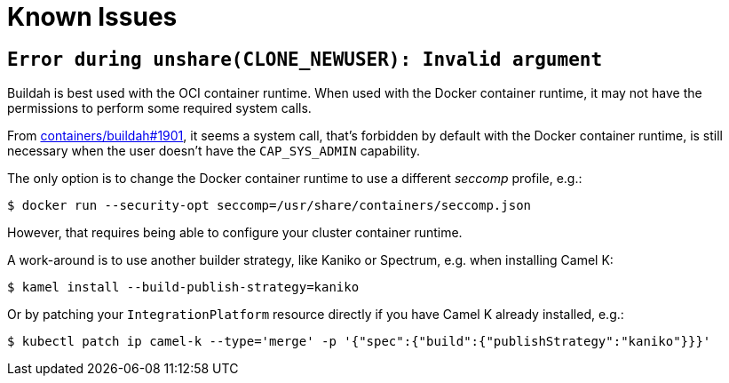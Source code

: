 [[known-issues]]
= Known Issues

== `Error during unshare(CLONE_NEWUSER): Invalid argument`

Buildah is best used with the OCI container runtime.
When used with the Docker container runtime, it may not have the permissions to perform some required system calls.

From https://github.com/containers/buildah/issues/1901[containers/buildah#1901], it seems a system call, that's forbidden by default with the Docker container runtime, is still necessary when the user doesn't have the `CAP_SYS_ADMIN` capability.

The only option is to change the Docker container runtime to use a different _seccomp_ profile, e.g.:

[source,sh]
----
$ docker run --security-opt seccomp=/usr/share/containers/seccomp.json
----

However, that requires being able to configure your cluster container runtime.

A work-around is to use another builder strategy, like Kaniko or Spectrum, e.g. when installing Camel K:

[source,sh]
----
$ kamel install --build-publish-strategy=kaniko
----

Or by patching your `IntegrationPlatform` resource directly if you have Camel K already installed, e.g.:

[source,sh]
----
$ kubectl patch ip camel-k --type='merge' -p '{"spec":{"build":{"publishStrategy":"kaniko"}}}'
----
